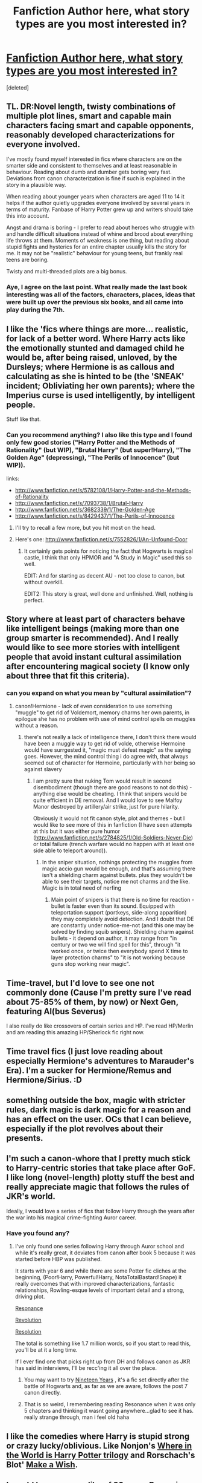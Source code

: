 #+TITLE: Fanfiction Author here, what story types are you most interested in?

* [[http://www.fanfiction.net/u/3021879/AbolishedPenguinWriter][Fanfiction Author here, what story types are you most interested in?]]
:PROPERTIES:
:Score: 7
:DateUnix: 1362694313.0
:DateShort: 2013-Mar-08
:END:
[deleted]


** TL. DR:Novel length, twisty combinations of multiple plot lines, smart and capable main characters facing smart and capable opponents, reasonably developed characterizations for everyone involved.

I've mostly found myself interested in fics where characters are on the smarter side and consistent to themselves and at least reasonable in behaviour. Reading about dumb and dumber gets boring very fast. Deviations from canon characterization is fine if such is explained in the story in a plausible way.

When reading about younger years when characters are aged 11 to 14 it helps if the author quietly upgrades everyone involved by several years in terms of maturity. Fanbase of Harry Potter grew up and writers should take this into account.

Angst and drama is boring - I prefer to read about heroes who struggle with and handle difficult situations instead of whine and brood about everything life throws at them. Moments of weakness is one thing, but reading about stupid fights and hysterics for an entire chapter usually kills the story for me. It may not be "realistic" behaviour for young teens, but frankly real teens are boring.

Twisty and multi-threaded plots are a big bonus.
:PROPERTIES:
:Author: flupo42
:Score: 9
:DateUnix: 1362749777.0
:DateShort: 2013-Mar-08
:END:

*** Aye, I agree on the last point. What really made the last book interesting was all of the factors, characters, places, ideas that were built up over the previous six books, and all came into play during the 7th.
:PROPERTIES:
:Author: d3jake
:Score: 1
:DateUnix: 1362759519.0
:DateShort: 2013-Mar-08
:END:


** I like the 'fics where things are more... realistic, for lack of a better word. Where Harry acts like the emotionally stunted and damaged child he would be, after being raised, unloved, by the Dursleys; where Hermione is as callous and calculating as she is hinted to be (the 'SNEAK' incident; Obliviating her own parents); where the Imperius curse is used intelligently, by intelligent people.

Stuff like that.
:PROPERTIES:
:Author: Kilbourne
:Score: 7
:DateUnix: 1362718458.0
:DateShort: 2013-Mar-08
:END:

*** Can you recommend anything? I also like this type and I found only few good stories ("Harry Potter and the Methods of Rationality" (but WIP), "Brutal Harry" (but super!Harry), "The Golden Age" (depressing), "The Perils of Innocence" (but WIP)).

links:

- [[http://www.fanfiction.net/s/5782108/1/Harry-Potter-and-the-Methods-of-Rationality]]
- [[http://www.fanfiction.net/s/7093738/1/Brutal-Harry]]
- [[http://www.fanfiction.net/s/3682339/1/The-Golden-Age]]\\
- [[http://www.fanfiction.net/s/8429437/1/The-Perils-of-Innocence]]
:PROPERTIES:
:Author: Bulwersator
:Score: 3
:DateUnix: 1362727078.0
:DateShort: 2013-Mar-08
:END:

**** I'll try to recall a few more, but you hit most on the head.
:PROPERTIES:
:Author: Kilbourne
:Score: 2
:DateUnix: 1362732329.0
:DateShort: 2013-Mar-08
:END:


**** Here's one: [[http://www.fanfiction.net/s/7552826/1/An-Unfound-Door]]
:PROPERTIES:
:Author: djinn71
:Score: 2
:DateUnix: 1362752880.0
:DateShort: 2013-Mar-08
:END:

***** It certainly gets points for noticing the fact that Hogwarts is magical castle, I think that only HPMOR and "A Study in Magic" used this so well.

EDIT: And for starting as decent AU - not too close to canon, but without overkill.

EDIT2: This story is great, well done and unfinished. Well, nothing is perfect.
:PROPERTIES:
:Author: Bulwersator
:Score: 2
:DateUnix: 1362760644.0
:DateShort: 2013-Mar-08
:END:


** Story where at least part of characters behave like intelligent beings (making more than one group smarter is recommended). And I really would like to see more stories with intelligent people that avoid instant cultural assimilation after encountering magical society (I know only about three that fit this criteria).
:PROPERTIES:
:Author: Bulwersator
:Score: 3
:DateUnix: 1362726598.0
:DateShort: 2013-Mar-08
:END:

*** can you expand on what you mean by "cultural assimilation"?
:PROPERTIES:
:Score: 3
:DateUnix: 1362750902.0
:DateShort: 2013-Mar-08
:END:

**** canon!Hermione - lack of even consideration to use something "muggle" to get rid of Voldemort, memory charms her own parents, in epilogue she has no problem with use of mind control spells on muggles without a reason.
:PROPERTIES:
:Author: Bulwersator
:Score: 2
:DateUnix: 1362755857.0
:DateShort: 2013-Mar-08
:END:

***** there's not really a lack of intelligence there, I don't think there would have been a muggle way to get rid of volde, otherwise Hermoine would have surrgested it, "magic must defeat magic" as the saying goes. However, the mind control thing i do agree with, that always seemed out of character for Hermoine, particularly with her being so against slavery
:PROPERTIES:
:Score: 2
:DateUnix: 1362765242.0
:DateShort: 2013-Mar-08
:END:

****** I am pretty sure that nuking Tom would result in second disembodiment (though there are good reasons to not do this) - anything else would be cheating. I think that snipers would be quite efficient in DE removal. And I would love to see Malfoy Manor destroyed by artillery/air strike, just for pure hilarity.

Obviously it would not fit canon style, plot and themes - but I would like to see more of this in fanfiction (I have seen attempts at this but it was either pure humor ([[http://www.fanfiction.net/s/2784825/1/Old-Soldiers-Never-Die]]) or total failure (trench warfare would no happen with at least one side able to teleport around)).
:PROPERTIES:
:Author: Bulwersator
:Score: 1
:DateUnix: 1362767198.0
:DateShort: 2013-Mar-08
:END:

******* In the sniper situation, nothings protecting the muggles from magic accio gun would be enough, and that's assuming there isn't a shielding charm against bullets. plus they wouldn't be able to see their targets, notice me not charms and the like. Magic is in total need of nerfing
:PROPERTIES:
:Score: 2
:DateUnix: 1362768387.0
:DateShort: 2013-Mar-08
:END:

******** Main point of snipers is that there is no time for reaction - bullet is faster even than its sound. Equipped with teleportation support (portkeys, side-along apparition) they may completely avoid detection. And I doubt that DE are constantly under notice-me-not (and this one may be solved by finding squib snipers). Shielding charm against bullets - it depend on author, it may range from "in century or two we will find spell for this", through "it worked once, or twice then everybody spend X time to layer protection charms" to "it is not working because guns stop working near magic".
:PROPERTIES:
:Author: Bulwersator
:Score: 1
:DateUnix: 1362769899.0
:DateShort: 2013-Mar-08
:END:


** Time-travel, but I'd love to see one not commonly done (Cause I'm pretty sure I've read about 75-85% of them, by now) or Next Gen, featuring Al(bus Severus)

I also really do like crossovers of certain series and HP. I've read HP/Merlin and am reading this amazing HP/Sherlock fic right now.
:PROPERTIES:
:Author: hpfanficluvr
:Score: 2
:DateUnix: 1362716042.0
:DateShort: 2013-Mar-08
:END:


** Time travel fics (I just love reading about especially Hermione's adventures to Marauder's Era). I'm a sucker for Hermione/Remus and Hermione/Sirius. :D
:PROPERTIES:
:Author: Lupiny
:Score: 2
:DateUnix: 1362742092.0
:DateShort: 2013-Mar-08
:END:


** something outside the box, magic with stricter rules, dark magic is dark magic for a reason and has an effect on the user. OCs that I can believe, especially if the plot revolves about their presents.
:PROPERTIES:
:Score: 2
:DateUnix: 1362751230.0
:DateShort: 2013-Mar-08
:END:


** I'm such a canon-whore that I pretty much stick to Harry-centric stories that take place after GoF. I like long (novel-length) plotty stuff the best and really appreciate magic that follows the rules of JKR's world.

Ideally, I would love a series of fics that follow Harry through the years after the war into his magical crime-fighting Auror career.
:PROPERTIES:
:Author: loveshercoffee
:Score: 2
:DateUnix: 1362753257.0
:DateShort: 2013-Mar-08
:END:

*** Have you found any?
:PROPERTIES:
:Score: 2
:DateUnix: 1362765324.0
:DateShort: 2013-Mar-08
:END:

**** I've only found one series following Harry through Auror school and while it's really great, it deviates from canon after book 5 because it was started before HBP was published.

It starts with year 6 and while there are some Potter fic cliches at the beginning, (Poor!Harry, Powerful!Harry, NotaTotalBastard!Snape) it really overcomes that with improved characterizations, fantastic relationships, Rowling-esque levels of important detail and a strong, driving plot.

[[http://www.fanfiction.net/s/1795399/1/Resonance][Resonance]]

[[http://www.fanfiction.net/s/2569561/1/Revolution][Revolution]]

[[http://www.fanfiction.net/s/3470741/1/Resolution][Resolution]]

The total is something like 1.7 million words, so if you start to read this, you'll be at it a long time.

If I ever find one that picks right up from DH and follows canon as JKR has said in interviews, I'll be recc'ing it all over the place.
:PROPERTIES:
:Author: loveshercoffee
:Score: 2
:DateUnix: 1362772787.0
:DateShort: 2013-Mar-08
:END:

***** You may want to try [[http://www.fanfiction.net/s/7188801/1/Nineteen-Years][Nineteen Years]] , it's a fic set directly after the battle of Hogwarts and, as far as we are aware, follows the post 7 canon directly.
:PROPERTIES:
:Author: shaun056
:Score: 3
:DateUnix: 1363255679.0
:DateShort: 2013-Mar-14
:END:


***** That is so weird, I remembering reading Resonance when it was only 5 chapters and thinking it wasnt going anywhere...glad to see it has. really strange through, man i feel old haha
:PROPERTIES:
:Score: 2
:DateUnix: 1362783616.0
:DateShort: 2013-Mar-09
:END:


** I like the comedies where Harry is stupid strong or crazy lucky/oblivious. Like Nonjon's [[http://www.fanfiction.net/s/2354771/1/Where-in-the-World-is-Harry-Potter][Where in the World is Harry Potter trilogy]] and Rorschach's Blot' [[http://www.fanfiction.net/s/2318355/1/Make-A-Wish][Make a Wish]].
:PROPERTIES:
:Author: redfan92
:Score: 1
:DateUnix: 1362710558.0
:DateShort: 2013-Mar-08
:END:


** I would love a canon-like of 30 years Ron going back in time to his first year. Or any canon, i don't really read much non-canon fics
:PROPERTIES:
:Author: ezesolares
:Score: 1
:DateUnix: 1362710639.0
:DateShort: 2013-Mar-08
:END:


** mumble-/FemHarry/-mumble

Stop judging me!

IT'S PERFECTLY NORMAL!!!!!!!!!!

*AGHHHHHHHHHHHH!!!!!!!!!!*

{╯°□°}╯︵ ┻━┻
:PROPERTIES:
:Author: jiltedtemplar
:Score: 1
:DateUnix: 1362788398.0
:DateShort: 2013-Mar-09
:END:


** I like stories which take a bit more time to explore various forms of magic and add their own stuff in addition to what was shown in the books. As long as it doesn't stray /too/ far from canon.

For example: warding in jbern's "Bungle in the Jungle".
:PROPERTIES:
:Author: deirox
:Score: 1
:DateUnix: 1363205802.0
:DateShort: 2013-Mar-13
:END:


** I perfer fics that aren't x hates y but then z comes along and x starts to fall in love with y. Dear god can you stop it? I want to read adventure/mystery. I want to read a story which is not about any hp characters, not set in Britain, set in the 18th century for all I care. I want something different. Most, if not all, of us got into the books because of the adventures/setting/characters. We did not get into the books because of the sexual tension between Draco and Harry, because there isn't one.
:PROPERTIES:
:Author: shaun056
:Score: 1
:DateUnix: 1363255533.0
:DateShort: 2013-Mar-14
:END:


** Something I can get invested in. Characterization is so important for this.
:PROPERTIES:
:Author: skyefyre
:Score: 1
:DateUnix: 1363326846.0
:DateShort: 2013-Mar-15
:END:


** Maybe I'm a bit late, but I just found this sub. My favorite stories are set during GoF and have Harry in a different Triwizard tournament. More tasks, harder tasks, etc. Also, those where he is intelligent. But I'm tired of reading stories where intelligent!Harry means readsalotofbooks!Harry. Sure, reading is part of learning, but testing is more important. I'd like to see a fic where instead of buying a new wand and new trunk to live in and a truckload of spell books from knockturn alley, he makes what he needs, using runes, charms, transfig, potions, woodcarving, whatever. Sure, some of those need to be learned from books, but trial and error, learning by doing, and small projects leading on to bigger ones would be nice.

There are very few fics that do any of that very well. The sorting hat's stand and temporal beacon do a pretty awesome Triwizard tournament. Methods of rationality does okay with intelligence and has an alternative to the Triwizard. There was another that did well with intelligence and self sufficiency, but its plot was horrid.
:PROPERTIES:
:Score: 1
:DateUnix: 1363799884.0
:DateShort: 2013-Mar-20
:END:


** Long, reminiscent of the length of the original books. I haven't read anything that departs from cannon too far, but Stick with the original.
:PROPERTIES:
:Author: d3jake
:Score: 1
:DateUnix: 1362706687.0
:DateShort: 2013-Mar-08
:END:
